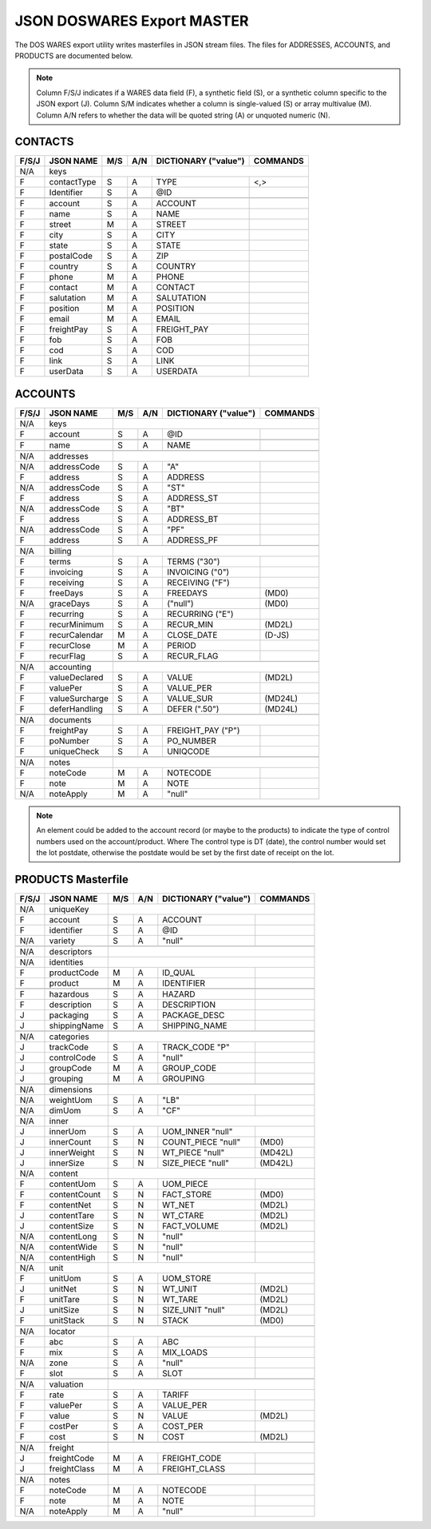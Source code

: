 .. _export-master:

#############################
JSON DOSWARES Export MASTER
#############################

The DOS WARES export utility writes masterfiles in JSON stream files. The files 
for ADDRESSES, ACCOUNTS, and PRODUCTS are documented below.

.. note::
   Column F/S/J indicates if a WARES data field (F), a synthetic field (S), or
   a synthetic column specific to the JSON export (J). Column S/M indicates 
   whether a column is single-valued (S) or array multivalue (M). Column A/N 
   refers to whether the data will be quoted string (A) or unquoted numeric (N).

.. _export-contacts:

CONTACTS
=============================

+-------+------------------+-----+-----+----------------------+----------------+
| F/S/J | JSON NAME        | M/S | A/N | DICTIONARY ("value") | COMMANDS       |
+=======+==================+=====+=====+======================+================+
|  N/A  | keys             |                                                   |
+-------+------------------+-----+-----+----------------------+----------------+
|   F   | contactType      | S   | A   | TYPE                 | <,>            |
+-------+------------------+-----+-----+----------------------+----------------+
|   F   | Identifier       | S   | A   | @ID                  |                |
+-------+------------------+-----+-----+----------------------+----------------+
+-------+------------------+-----+-----+----------------------+----------------+
|   F   | account          | S   | A   | ACCOUNT              |                |
+-------+------------------+-----+-----+----------------------+----------------+
|   F   | name             | S   | A   | NAME                 |                |
+-------+------------------+-----+-----+----------------------+----------------+
|   F   | street           | M   | A   | STREET               |                |
+-------+------------------+-----+-----+----------------------+----------------+
|   F   | city             | S   | A   | CITY                 |                |
+-------+------------------+-----+-----+----------------------+----------------+
|   F   | state            | S   | A   | STATE                |                |
+-------+------------------+-----+-----+----------------------+----------------+
|   F   | postalCode       | S   | A   | ZIP                  |                |
+-------+------------------+-----+-----+----------------------+----------------+
|   F   | country          | S   | A   | COUNTRY              |                |
+-------+------------------+-----+-----+----------------------+----------------+
|   F   | phone            | M   | A   | PHONE                |                |
+-------+------------------+-----+-----+----------------------+----------------+
|   F   | contact          | M   | A   | CONTACT              |                |
+-------+------------------+-----+-----+----------------------+----------------+
|   F   | salutation       | M   | A   | SALUTATION           |                |
+-------+------------------+-----+-----+----------------------+----------------+
|   F   | position         | M   | A   | POSITION             |                |
+-------+------------------+-----+-----+----------------------+----------------+
|   F   | email            | M   | A   | EMAIL                |                |
+-------+------------------+-----+-----+----------------------+----------------+
|   F   | freightPay       | S   | A   | FREIGHT_PAY          |                |
+-------+------------------+-----+-----+----------------------+----------------+
|   F   | fob              | S   | A   | FOB                  |                |
+-------+------------------+-----+-----+----------------------+----------------+
|   F   | cod              | S   | A   | COD                  |                |
+-------+------------------+-----+-----+----------------------+----------------+
|   F   | link             | S   | A   | LINK                 |                |
+-------+------------------+-----+-----+----------------------+----------------+
|   F   | userData         | S   | A   | USERDATA             |                |
+-------+------------------+-----+-----+----------------------+----------------+

.. _export-accounts:

ACCOUNTS
=============================

+-------+------------------+-----+-----+----------------------+----------------+
| F/S/J | JSON NAME        | M/S | A/N | DICTIONARY ("value") | COMMANDS       |
+=======+==================+=====+=====+======================+================+
|  N/A  | keys             |                                                   |
+-------+------------------+-----+-----+----------------------+----------------+
|   F   | account          | S   | A   | @ID                  |                |
+-------+------------------+-----+-----+----------------------+----------------+
+-------+------------------+-----+-----+----------------------+----------------+
|   F   | name             | S   | A   | NAME                 |                |
+-------+------------------+-----+-----+----------------------+----------------+
+-------+------------------+-----+-----+----------------------+----------------+
|  N/A  | addresses        |                                                   |
+-------+------------------+-----+-----+----------------------+----------------+
|  N/A  | addressCode      | S   | A   | "A"                  |                |
+-------+------------------+-----+-----+----------------------+----------------+
|   F   | address          | S   | A   | ADDRESS              |                |
+-------+------------------+-----+-----+----------------------+----------------+
|  N/A  | addressCode      | S   | A   | "ST"                 |                |
+-------+------------------+-----+-----+----------------------+----------------+
|   F   | address          | S   | A   | ADDRESS_ST           |                |
+-------+------------------+-----+-----+----------------------+----------------+
|  N/A  | addressCode      | S   | A   | "BT"                 |                |
+-------+------------------+-----+-----+----------------------+----------------+
|   F   | address          | S   | A   | ADDRESS_BT           |                |
+-------+------------------+-----+-----+----------------------+----------------+
|  N/A  | addressCode      | S   | A   | "PF"                 |                |
+-------+------------------+-----+-----+----------------------+----------------+
|   F   | address          | S   | A   | ADDRESS_PF           |                |
+-------+------------------+-----+-----+----------------------+----------------+
+-------+------------------+-----+-----+----------------------+----------------+
|  N/A  | billing          |                                                   |
+-------+------------------+-----+-----+----------------------+----------------+
|   F   | terms            | S   | A   | TERMS         ("30") |                |
+-------+------------------+-----+-----+----------------------+----------------+
|   F   | invoicing        | S   | A   | INVOICING      ("0") |                |
+-------+------------------+-----+-----+----------------------+----------------+
|   F   | receiving        | S   | A   | RECEIVING      ("F") |                |
+-------+------------------+-----+-----+----------------------+----------------+
|   F   | freeDays         | S   | A   | FREEDAYS             | (MD0)          |
+-------+------------------+-----+-----+----------------------+----------------+
|  N/A  | graceDays        | S   | A   | ("null")             | (MD0)          |
+-------+------------------+-----+-----+----------------------+----------------+
|   F   | recurring        | S   | A   | RECURRING      ("E") |                |
+-------+------------------+-----+-----+----------------------+----------------+
|   F   | recurMinimum     | S   | A   | RECUR_MIN            | (MD2L)         |
+-------+------------------+-----+-----+----------------------+----------------+
|   F   | recurCalendar    | M   | A   | CLOSE_DATE           | (D-JS)         |
+-------+------------------+-----+-----+----------------------+----------------+
|   F   | recurClose       | M   | A   | PERIOD               |                |
+-------+------------------+-----+-----+----------------------+----------------+
|   F   | recurFlag        | S   | A   | RECUR_FLAG           |                |
+-------+------------------+-----+-----+----------------------+----------------+
+-------+------------------+-----+-----+----------------------+----------------+
|  N/A  | accounting       |                                                   |
+-------+------------------+-----+-----+----------------------+----------------+
|   F   | valueDeclared    | S   | A   | VALUE                | (MD2L)         |
+-------+------------------+-----+-----+----------------------+----------------+
|   F   | valuePer         | S   | A   | VALUE_PER            |                |
+-------+------------------+-----+-----+----------------------+----------------+
|   F   | valueSurcharge   | S   | A   | VALUE_SUR            | (MD24L)        |
+-------+------------------+-----+-----+----------------------+----------------+
|   F   | deferHandling    | S   | A   | DEFER        (".50") | (MD24L)        |
+-------+------------------+-----+-----+----------------------+----------------+
+-------+------------------+-----+-----+----------------------+----------------+
|  N/A  | documents        |                                                   |
+-------+------------------+-----+-----+----------------------+----------------+
|   F   | freightPay       | S   | A   | FREIGHT_PAY    ("P") |                |
+-------+------------------+-----+-----+----------------------+----------------+
|   F   | poNumber         | S   | A   | PO_NUMBER            |                |
+-------+------------------+-----+-----+----------------------+----------------+
|   F   | uniqueCheck      | S   | A   | UNIQCODE             |                |
+-------+------------------+-----+-----+----------------------+----------------+
+-------+------------------+-----+-----+----------------------+----------------+
|  N/A  | notes            |                                                   |
+-------+------------------+-----+-----+----------------------+----------------+
|   F   | noteCode         | M   | A   | NOTECODE             |                |
+-------+------------------+-----+-----+----------------------+----------------+
|   F   | note             | M   | A   | NOTE                 |                |
+-------+------------------+-----+-----+----------------------+----------------+
|  N/A  | noteApply        | M   | A   | "null"               |                |
+-------+------------------+-----+-----+----------------------+----------------+

.. note::
   An element could be added to the account record (or maybe to the products) 
   to indicate the type of control numbers used on the account/product. Where
   The control type is DT (date), the control number would set the lot postdate,
   otherwise the postdate would be set by the first date of receipt on the lot.

.. _export-products:

PRODUCTS Masterfile
=============================

+-------+------------------+-----+-----+----------------------+----------------+
| F/S/J | JSON NAME        | M/S | A/N | DICTIONARY ("value") | COMMANDS       |
+=======+==================+=====+=====+======================+================+
|  N/A  | uniqueKey        |                                                   |
+-------+------------------+-----+-----+----------------------+----------------+
|   F   | account          | S   | A   | ACCOUNT              |                |
+-------+------------------+-----+-----+----------------------+----------------+
|   F   | identifier       | S   | A   | @ID                  |                |
+-------+------------------+-----+-----+----------------------+----------------+
|  N/A  | variety          | S   | A   | "null"               |                |
+-------+------------------+-----+-----+----------------------+----------------+
+-------+------------------+-----+-----+----------------------+----------------+
|  N/A  | descriptors      |                                                   |
+-------+------------------+-----+-----+----------------------+----------------+
|  N/A  | identities       |                                                   |
+-------+------------------+-----+-----+----------------------+----------------+
|   F   | productCode      | M   | A   | ID_QUAL              |                |
+-------+------------------+-----+-----+----------------------+----------------+
|   F   | product          | M   | A   | IDENTIFIER           |                |
+-------+------------------+-----+-----+----------------------+----------------+
+-------+------------------+-----+-----+----------------------+----------------+
|   F   | hazardous        | S   | A   | HAZARD               |                |
+-------+------------------+-----+-----+----------------------+----------------+
|   F   | description      | S   | A   | DESCRIPTION          |                |
+-------+------------------+-----+-----+----------------------+----------------+
|   J   | packaging        | S   | A   | PACKAGE_DESC         |                |
+-------+------------------+-----+-----+----------------------+----------------+
|   J   | shippingName     | S   | A   | SHIPPING_NAME        |                |
+-------+------------------+-----+-----+----------------------+----------------+
+-------+------------------+-----+-----+----------------------+----------------+
|  N/A  | categories       |                                                   |
+-------+------------------+-----+-----+----------------------+----------------+
|   J   | trackCode        | S   | A   | TRACK_CODE       "P" |                |
+-------+------------------+-----+-----+----------------------+----------------+
|   J   | controlCode      | S   | A   | "null"               |                |
+-------+------------------+-----+-----+----------------------+----------------+
|   J   | groupCode        | M   | A   | GROUP_CODE           |                |
+-------+------------------+-----+-----+----------------------+----------------+
|   J   | grouping         | M   | A   | GROUPING             |                |
+-------+------------------+-----+-----+----------------------+----------------+
+-------+------------------+-----+-----+----------------------+----------------+
|  N/A  | dimensions       |                                                   |
+-------+------------------+-----+-----+----------------------+----------------+
|  N/A  | weightUom        | S   | A   | "LB"                 |                |
+-------+------------------+-----+-----+----------------------+----------------+
|  N/A  | dimUom           | S   | A   | "CF"                 |                |
+-------+------------------+-----+-----+----------------------+----------------+
|  N/A  | inner            |                                                   |
+-------+------------------+-----+-----+----------------------+----------------+
|   J   | innerUom         | S   | A   | UOM_INNER     "null" |                |
+-------+------------------+-----+-----+----------------------+----------------+
|   J   | innerCount       | S   | N   | COUNT_PIECE   "null" | (MD0)          |
+-------+------------------+-----+-----+----------------------+----------------+
|   J   | innerWeight      | S   | N   | WT_PIECE      "null" | (MD42L)        |
+-------+------------------+-----+-----+----------------------+----------------+
|   J   | innerSize        | S   | N   | SIZE_PIECE    "null" | (MD42L)        |
+-------+------------------+-----+-----+----------------------+----------------+
|  N/A  | content          |                                                   |
+-------+------------------+-----+-----+----------------------+----------------+
|   F   | contentUom       | S   | A   | UOM_PIECE            |                |
+-------+------------------+-----+-----+----------------------+----------------+
|   F   | contentCount     | S   | N   | FACT_STORE           | (MD0)          |
+-------+------------------+-----+-----+----------------------+----------------+
|   F   | contentNet       | S   | N   | WT_NET               | (MD2L)         |
+-------+------------------+-----+-----+----------------------+----------------+
|   J   | contentTare      | S   | N   | WT_CTARE             | (MD2L)         |
+-------+------------------+-----+-----+----------------------+----------------+
|   J   | contentSize      | S   | N   | FACT_VOLUME          | (MD2L)         |
+-------+------------------+-----+-----+----------------------+----------------+
|  N/A  | contentLong      | S   | N   | "null"               |                |
+-------+------------------+-----+-----+----------------------+----------------+
|  N/A  | contentWide      | S   | N   | "null"               |                |
+-------+------------------+-----+-----+----------------------+----------------+
|  N/A  | contentHigh      | S   | N   | "null"               |                |
+-------+------------------+-----+-----+----------------------+----------------+
|  N/A  | unit             |                                                   |
+-------+------------------+-----+-----+----------------------+----------------+
|   F   | unitUom          | S   | A   | UOM_STORE            |                |
+-------+------------------+-----+-----+----------------------+----------------+
|   J   | unitNet          | S   | N   | WT_UNIT              | (MD2L)         |
+-------+------------------+-----+-----+----------------------+----------------+
|   F   | unitTare         | S   | N   | WT_TARE              | (MD2L)         |
+-------+------------------+-----+-----+----------------------+----------------+
|   J   | unitSize         | S   | N   | SIZE_UNIT     "null" | (MD2L)         |
+-------+------------------+-----+-----+----------------------+----------------+
|   F   | unitStack        | S   | N   | STACK                | (MD0)          |
+-------+------------------+-----+-----+----------------------+----------------+
+-------+------------------+-----+-----+----------------------+----------------+
|  N/A  | locator          |                                                   |
+-------+------------------+-----+-----+----------------------+----------------+
|   F   | abc              | S   | A   | ABC                  |                |
+-------+------------------+-----+-----+----------------------+----------------+
|   F   | mix              | S   | A   | MIX_LOADS            |                |
+-------+------------------+-----+-----+----------------------+----------------+
|  N/A  | zone             | S   | A   | "null"               |                |
+-------+------------------+-----+-----+----------------------+----------------+
|   F   | slot             | S   | A   | SLOT                 |                |
+-------+------------------+-----+-----+----------------------+----------------+
+-------+------------------+-----+-----+----------------------+----------------+
|  N/A  | valuation        |                                                   |
+-------+------------------+-----+-----+----------------------+----------------+
|   F   | rate             | S   | A   | TARIFF               |                |
+-------+------------------+-----+-----+----------------------+----------------+
|   F   | valuePer         | S   | A   | VALUE_PER            |                |
+-------+------------------+-----+-----+----------------------+----------------+
|   F   | value            | S   | N   | VALUE                | (MD2L)         |
+-------+------------------+-----+-----+----------------------+----------------+
|   F   | costPer          | S   | A   | COST_PER             |                |
+-------+------------------+-----+-----+----------------------+----------------+
|   F   | cost             | S   | N   | COST                 | (MD2L)         |
+-------+------------------+-----+-----+----------------------+----------------+
+-------+------------------+-----+-----+----------------------+----------------+
|  N/A  | freight          |                                                   |
+-------+------------------+-----+-----+----------------------+----------------+
|   J   | freightCode      | M   | A   | FREIGHT_CODE         |                |
+-------+------------------+-----+-----+----------------------+----------------+
|   J   | freightClass     | M   | A   | FREIGHT_CLASS        |                |
+-------+------------------+-----+-----+----------------------+----------------+
+-------+------------------+-----+-----+----------------------+----------------+
|  N/A  | notes            |                                                   |
+-------+------------------+-----+-----+----------------------+----------------+
|   F   | noteCode         | M   | A   | NOTECODE             |                |
+-------+------------------+-----+-----+----------------------+----------------+
|   F   | note             | M   | A   | NOTE                 |                |
+-------+------------------+-----+-----+----------------------+----------------+
|  N/A  | noteApply        | M   | A   | "null"               |                |
+-------+------------------+-----+-----+----------------------+----------------+
